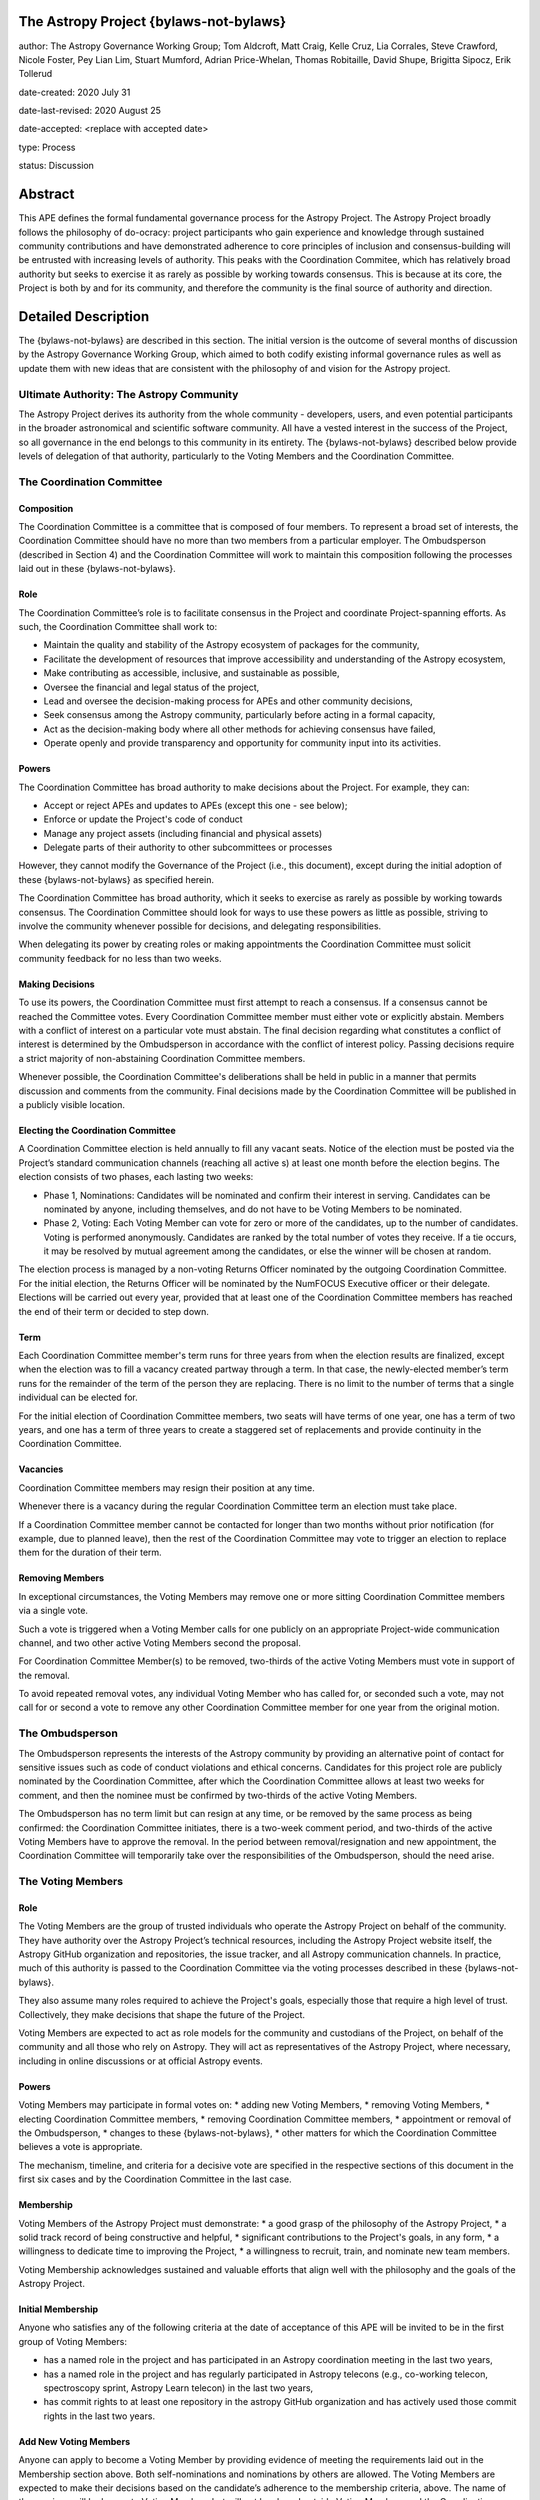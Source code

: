 The Astropy Project {bylaws-not-bylaws}
=======================================

author: The Astropy Governance Working Group; Tom Aldcroft, Matt Craig, Kelle Cruz, Lia Corrales, Steve Crawford, Nicole Foster, Pey Lian Lim, Stuart Mumford, Adrian Price-Whelan, Thomas Robitaille, David Shupe, Brigitta Sipocz, Erik Tollerud

date-created: 2020 July 31

date-last-revised: 2020 August 25

date-accepted: <replace with accepted date>

type: Process

status: Discussion

Abstract
========
This APE defines the formal fundamental governance process for the Astropy Project. The Astropy Project broadly follows the philosophy of do-ocracy: project participants who 
gain experience and knowledge through sustained community contributions and have demonstrated adherence to core principles of inclusion and consensus-building will be entrusted 
with increasing levels of authority. This peaks with the Coordination Commitee, which has relatively broad authority but seeks to exercise it as rarely as possible by working towards consensus. This is because at its core, the Project is both by and for its community, and therefore the community is the final source of authority and direction. 

Detailed Description
====================
The {bylaws-not-bylaws} are described in this section. The initial version is the outcome of several months of discussion by the Astropy Governance Working Group, which aimed to both codify existing informal governance rules as well as update them with new ideas that are consistent with the philosophy of and vision for the Astropy project.

Ultimate Authority: The Astropy Community
-----------------------------------------
The Astropy Project derives its authority from the whole community - developers, users, and even potential participants in the broader astronomical and scientific software 
community. All have a vested interest in the success of the Project, so all governance in the end belongs to this community in its entirety. The {bylaws-not-bylaws} described 
below provide levels of delegation of that authority, particularly to the Voting Members and the Coordination Committee. 

The Coordination Committee
--------------------------

Composition
^^^^^^^^^^^
The Coordination Committee is a committee that is composed of four members. To represent a broad set of interests, the Coordination Committee should have no more than two 
members from a particular employer. The Ombudsperson (described in Section 4)  and the Coordination Committee will work to maintain this composition following the processes 
laid out in these {bylaws-not-bylaws}.

Role
^^^^^^^
The Coordination Committee’s role is to facilitate consensus in the Project and coordinate Project-spanning efforts.  As such, the Coordination Committee shall work to:

* Maintain the quality and stability of the Astropy ecosystem of packages for the community,
* Facilitate the development of resources that improve accessibility and understanding of the Astropy ecosystem,
* Make contributing as accessible, inclusive, and sustainable as possible,
* Oversee the financial and legal status of the project,
* Lead and oversee the decision-making process for APEs and other community decisions,
* Seek consensus among the Astropy community, particularly before acting in a formal capacity,
* Act as the decision-making body where all other methods for achieving consensus have failed,
* Operate openly and provide transparency and opportunity for community input into its activities.

Powers
^^^^^^
The Coordination Committee has broad authority to make decisions about the Project. For example, they can:

* Accept or reject APEs and updates to APEs (except this one - see below);
* Enforce or update the Project's code of conduct
* Manage any project assets (including financial and physical assets)
* Delegate parts of their authority to other subcommittees or processes

However, they cannot modify the Governance of the Project (i.e., this document), except during the initial adoption of these {bylaws-not-bylaws} as specified herein.

The Coordination Committee has broad authority, which it seeks to exercise as rarely as possible by working towards consensus. The Coordination Committee should look for ways 
to use these powers as little as possible, striving to involve the community whenever possible for decisions, and delegating responsibilities.

When delegating its power by creating roles or making appointments the Coordination Committee must solicit community feedback for no less than two weeks.

Making Decisions
^^^^^^^^^^^^^^^^
To use its powers, the Coordination Committee must first attempt to reach a consensus. If a consensus cannot be reached the Committee votes. Every Coordination Committee member 
must either vote or explicitly abstain. Members with a conflict of interest on a particular vote must abstain. The final decision regarding what constitutes a conflict of 
interest is determined by the Ombudsperson in accordance with the conflict of interest policy. Passing decisions require a strict majority of non-abstaining Coordination 
Committee members.

Whenever possible, the Coordination Committee's deliberations shall be held in public in a manner that permits discussion and comments from the community. Final decisions made 
by the Coordination Committee will be published in a publicly visible location.

Electing the Coordination Committee
^^^^^^^^^^^^^^^^^^^^^^^^^^^^^^^^^^^
A Coordination Committee election is held annually to fill any vacant seats. Notice of the election must be posted via the Project’s standard communication channels (reaching 
all active s) at least one month before the election begins.  The election consists of two phases, each lasting two weeks:

* Phase 1, Nominations: Candidates will be nominated and confirm their interest in serving. Candidates can be nominated by anyone, including themselves, and do not have to be  
  Voting Members to be nominated. 
* Phase 2, Voting: Each Voting Member can vote for zero or more of the candidates, up to the number of candidates. Voting is performed anonymously. Candidates are ranked by the 
  total number of votes they receive. If a tie occurs, it may be resolved by mutual agreement among the candidates, or else the winner will be chosen at random.

The election process is managed by a non-voting Returns Officer nominated by the outgoing Coordination Committee. For the initial election, the Returns Officer will be 
nominated by the NumFOCUS Executive officer or their delegate. Elections will be carried out every year, provided that at least one of the Coordination Committee members has 
reached the end of their term or decided to step down.

Term
^^^^
Each Coordination Committee member's term runs for three years from when the election results are finalized, except when the election was to fill a vacancy created partway 
through a term. In that case, the newly-elected member’s term runs for the remainder of the term of the person they are replacing. There is no limit to the number of terms that 
a single individual can be elected for.

For the initial election of Coordination Committee members, two seats will have terms of one year, one has a term of two years, and one has a term of three years to create a 
staggered set of replacements and provide continuity in the Coordination Committee.

Vacancies
^^^^^^^^^
Coordination Committee members may resign their position at any time.

Whenever there is a vacancy during the regular Coordination Committee term an election must take place.

If a Coordination Committee member cannot be contacted for longer than two months without prior notification (for example, due to planned leave), then the rest of the 
Coordination Committee may vote to trigger an election to replace them for the duration of their term.

Removing Members
^^^^^^^^^^^^^^^^
In exceptional circumstances, the Voting Members may remove one or more sitting Coordination Committee members via a single vote.

Such a vote is triggered when a Voting Member calls for one publicly on an appropriate Project-wide communication channel, and two other active Voting Members second the 
proposal.

For Coordination Committee Member(s) to be removed, two-thirds of the active Voting Members must vote in support of the removal.

To avoid repeated removal votes, any individual Voting Member who has called for, or seconded such a vote, may not call for or second a vote to remove any other Coordination 
Committee member for one year from the original motion.

The Ombudsperson
----------------
The Ombudsperson represents the interests of the Astropy community by providing an alternative point of contact for sensitive issues such as code of conduct violations and 
ethical concerns. Candidates for this project role are publicly nominated by the Coordination Committee, after which the Coordination Committee allows at least two weeks for 
comment, and then the nominee must be confirmed by two-thirds of the active Voting Members.  

The Ombudsperson has no term limit but can resign at any time, or be removed by the same process as being confirmed: the Coordination Committee initiates, there is a two-week 
comment period, and two-thirds of the active Voting Members have to approve the removal. In the period between removal/resignation and new appointment, the Coordination Committee will 
temporarily take over the responsibilities of the Ombudsperson, should the need arise.

The Voting Members
------------------

Role
^^^^
The Voting Members are the group of trusted individuals who operate the Astropy Project on behalf of the community.  They have authority over the Astropy Project’s technical 
resources, including the Astropy Project website itself, the Astropy GitHub organization and repositories, the issue tracker, and all Astropy communication channels. In 
practice, much of this authority is passed to the Coordination Committee via the voting processes described in these {bylaws-not-bylaws}.

They also assume many roles required to achieve the Project's goals, especially those that require a high level of trust. Collectively, they make decisions that shape the 
future of the Project.  

Voting Members are expected to act as role models for the community and custodians of the Project, on behalf of the community and all those who rely on Astropy. They will act 
as representatives of the Astropy Project, where necessary, including in online discussions or at official Astropy events.

Powers
^^^^^^
Voting Members may participate in formal votes on:
* adding new Voting Members,
* removing Voting Members,
* electing Coordination Committee members,
* removing Coordination Committee members,
* appointment or removal of the Ombudsperson,
* changes to these {bylaws-not-bylaws},
* other matters for which the Coordination Committee believes a vote is appropriate.

The mechanism, timeline, and criteria for a decisive  vote are specified in the respective sections of this document in the first six cases and by the Coordination Committee in 
the last case.

Membership
^^^^^^^^^^
Voting Members of the Astropy Project must demonstrate:
* a good grasp of the philosophy of the Astropy Project,
* a solid track record of being constructive and helpful,
* significant contributions to the Project's goals, in any form,
* a willingness to dedicate time to improving the Project,
* a willingness to recruit, train, and nominate new team members.

Voting Membership acknowledges sustained and valuable efforts that align well with the philosophy and the goals of the Astropy Project.

Initial Membership
^^^^^^^^^^^^^^^^^^
Anyone who satisfies any of the following criteria at the date of acceptance of this APE will be invited to be in the first group of Voting Members: 

* has a named role in the project and has participated in an Astropy coordination meeting in the last two years, 
* has a named role in the project and has regularly participated in Astropy telecons (e.g., co-working telecon, spectroscopy sprint, Astropy Learn telecon) in the last two   
  years, 
* has commit rights to at least one repository in the astropy GitHub organization and has actively used those commit rights in the last two years.

Add New Voting Members
^^^^^^^^^^^^^^^^^^^^^^
Anyone can apply to become a Voting Member by providing evidence of meeting the requirements laid out in the Membership section above. Both self-nominations and nominations by 
others are allowed. The Voting Members are expected to make their decisions based on the candidate’s adherence to the membership criteria, above. The name of the nominee will 
be known to Voting Members but will not be shared outside Voting Members and the Coordination Committee unless the nominee becomes a Voting Member.

The procedure for voting to add new Voting Members is:

* The Coordination Committee and Ombudsperson receive each nomination, check that it is factually accurate, that the nominated person accepts the nomination, and that their 
  record of community activity adheres to the Code of Conduct.
* Once a nomination is accepted by the Coordination Committee, the Coordination Committee will initiate a vote among active Voting Members. The voting will be open for at least 
  two weeks and will conclude within four weeks of the nomination being accepted. To successfully gain an appointment as a Voting Member, the nominee must receive at least four 
  positive votes, as long as that constitutes a majority of those voting. 
* The candidate will be informed promptly at the close of voting by a Coordination Committee member. If the vote is not affirmative, the Coordination Committee will provide 
  feedback to the nominee.

Term and Active/Inactive Status
^^^^^^^^^^^^^^^^^^^^^^^^^^^^^^^
Voting Members have no term or term limits. Voting Members who have stopped contributing are encouraged to declare themselves as "inactive.” Those who have not made any 
significant contribution for a long period may be asked to move themselves to the “inactive”  category by the Coordination Committee. If no response is received, the 
Coordination Committee may automatically change a Voting Member’s status to inactive. To record and honor their contributions, inactive Voting Members will continue to be 
listed. Inactive Voting Members are not able to participate in votes.

Removing Voting Members
^^^^^^^^^^^^^^^^^^^^^^^
In exceptional circumstances, it may be necessary to remove someone from the Voting Members against their will. A vote must be held to remove a Voting Member. Such a vote is 
triggered by a motion made by an active Voting Member, which must be seconded by an additional Voting Member. The vote must conclude  no more than four weeks after the motion 
is seconded. Removal requires approval by two-thirds of all active Voting Members at the time the motion is made. The motion, second, and vote will be held in private. Removal under 
this provision will be reflected by updating the list of Voting Members. 

It may be necessary for the Ombudsperson and the Coordination Committee to remove a Voting Member for violations of the Code of Conduct. In this case, the Coordination 
Committee and Ombudsperson will work together to make this decision. 

Approving and Modifying These {bylaws-not-bylaws}
-------------------------------------------------
This document was submitted following the process in APE1_, and the normal APE acceptance procedures will be followed. The Coordination Committee at the time of submitting this 
APE are all co-authors and therefore will not override any consensus of the community on accepting the final version.

Changes to these {bylaws-not-bylaws} after they have been accepted should follow the modification process in APE1_, with the exception that the final approval of the modification requires 
approval by a two-thirds vote of the Voting Members rather than approval by the Coordination Committee. 

Attribution and Acknowledgements
--------------------------------
The format and some of the structures outlined in this document are heavily inspired by the Python Language Governance structure (`PEP13 <https://www.python.org/dev/peps/pep-
0013/>`_), the YT Project's Team Infrastructure (`YTEP 1776 <https://ytep.readthedocs.io/en/latest/YTEPs/YTEP-1776.html>`_), and earlier less-formal descriptions of the Astropy 
governance.

.. _APE1: https://github.com/astropy/astropy-APEs/blob/master/APE1.rst


Branches and Pull Requests
==========================
N/A

Implementation
==============
These {bylaws-not-bylaws} enter into force upon this APE being accepted (see the last section of the description).  At that time the ``GOVERNANCE.md`` file in the astropy repo should be 
updated to point to this document.

Backward Compatibility
======================
These {bylaws-not-bylaws} supercede previous un-codified governance understandings, but do not serve to invalidate the APE process or any other processes or policies that pre-date it and 
do not conflict.

Alternatives
============
The Astropy Governance Working Group discussed a wide range of alternatives on both the broad scope of Project governance and details of these {bylaws-not-bylaws}.  It is not practical to 
summarize that in the text of this APE, but the Working Group's running notes provide an excellent starting point for this discussion.

Decision rationale
==================
<To be filled in by the coordinating committee when the APE is accepted or rejected>
